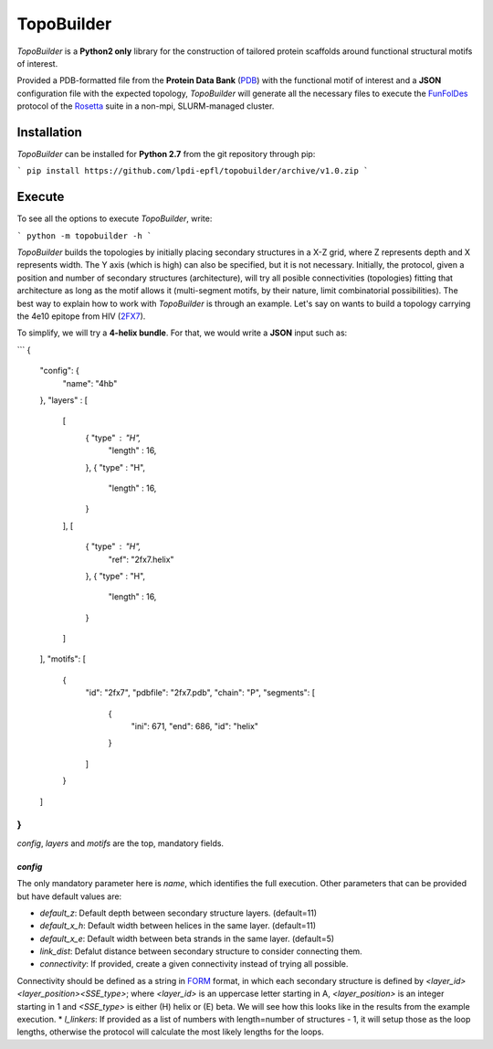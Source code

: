 TopoBuilder
===========

*TopoBuilder* is a **Python2 only** library for the construction of tailored protein scaffolds around
functional structural motifs of interest.

Provided a PDB-formatted file from the **Protein Data Bank** (PDB_) with the functional motif of interest
and a **JSON** configuration file with the expected topology, *TopoBuilder* will generate all the necessary
files to execute the FunFolDes_ protocol of the Rosetta_ suite in a non-mpi, SLURM-managed cluster.

Installation
------------

*TopoBuilder* can be installed for **Python 2.7** from the git repository through pip:

```
pip install https://github.com/lpdi-epfl/topobuilder/archive/v1.0.zip
```

Execute
-------

To see all the options to execute *TopoBuilder*, write:

```
python -m topobuilder -h
```

*TopoBuilder* builds the topologies by initially placing secondary structures in a X-Z grid,
where Z represents depth and X represents width. The Y axis (which is high) can also be specified,
but it is not necessary. Initially, the protocol, given a position and number of secondary structures
(architecture), will try all posible connectivities (topologies) fitting that architecture as long as
the motif allows it (multi-segment motifs, by their nature, limit combinatorial possibilities).
The best way to explain how to work with *TopoBuilder* is through an example.
Let's say on wants to build a topology carrying the 4e10 epitope from HIV (2FX7_).

To simplify, we will try a **4-helix bundle**. For that, we would write a **JSON** input such as:

```
{
  "config": {
    "name": "4hb"
  },
  "layers" : [
    [
      { "type" : "H",
        "length" : 16,
      },
      { "type" : "H",
        "length" : 16,
      }
    ],
    [
      { "type" : "H",
        "ref": "2fx7.helix"
      },
      { "type" : "H",
        "length" : 16,
      }
    ]
  ],
  "motifs": [
    {
      "id": "2fx7",
      "pdbfile": "2fx7.pdb",
      "chain": "P",
      "segments": [
        {
          "ini": 671,
          "end": 686,
          "id": "helix"
        }
      ]
    }
  ]
}
```

`config`, `layers` and `motifs` are the top, mandatory fields.

`config`
********

The only mandatory parameter here is `name`, which identifies the full execution.
Other parameters that can be provided but have default values are:

* `default_z`: Default depth between secondary structure layers. (default=11)
* `default_x_h`: Default width between helices in the same layer. (default=11)
* `default_x_e`: Default width between beta strands in the same layer. (default=5)
* `link_dist`: Defalut distance between secondary structure to consider connecting them.
* `connectivity`: If provided, create a given connectivity instead of trying all possible.
Connectivity should be defined as a string in FORM_ format, in which each secondary structure
is defined by `<layer_id><layer_position><SSE_type>`; where `<layer_id>` is an uppercase letter
starting in A, `<layer_position>` is an integer starting in 1 and `<SSE_type>` is either (H) helix
or (E) beta. We will see how this looks like in the results from the example execution.
* `l_linkers`: If provided as a list of numbers with length=number of structures - 1, it will
setup those as the loop lengths, otherwise the protocol will calculate the most likely lengths for the loops.


.. _PDB: https://www.rcsb.org/
.. _FunFolDes: https://journals.plos.org/ploscompbiol/article?id=10.1371/journal.pcbi.1006623
.. _Rosetta: https://www.rosettacommons.org/
.. _2FX7: https://www.rcsb.org/structure/2FX7
.. _FORM: https://www.sciencedirect.com/science/article/pii/S0969212609002950